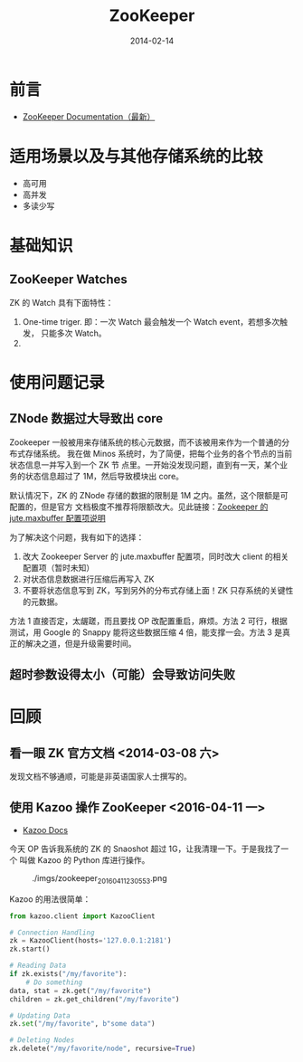 #+TITLE: ZooKeeper
#+DATE: 2014-02-14
#+KEYWORDS: Hadoop

* 前言
+ [[http://zookeeper.apache.org/doc/trunk/][ZooKeeper Documentation（最新）]]
* 适用场景以及与其他存储系统的比较
- 高可用
- 高并发
- 多读少写
* 基础知识
** ZooKeeper Watches
ZK 的 Watch 具有下面特性：
1. One-time triger. 即：一次 Watch 最会触发一个 Watch event，若想多次触发，
   只能多次 Watch。
2. 
 
* 使用问题记录
** ZNode 数据过大导致出 core
Zookeeper 一般被用来存储系统的核心元数据，而不该被用来作为一个普通的分布式存储系统。
我在做 Minos 系统时，为了简便，把每个业务的各个节点的当前状态信息一并写入到一个 ZK 节
点里。一开始没发现问题，直到有一天，某个业务的状态信息超过了 1M，然后导致模块出
core。

默认情况下，ZK 的 ZNode 存储的数据的限制是 1M 之内。虽然，这个限额是可配置的，但是官方
文档极度不推荐将限额改大。见此链接：[[http://zookeeper.apache.org/doc/r3.3.3/zookeeperAdmin.html#Unsafe%2BOptions][Zookeeper 的 jute.maxbuffer 配置项说明]]

为了解决这个问题，我有如下的选择：
1. 改大 Zookeeper Server 的 jute.maxbuffer 配置项，同时改大 client 的相关配置项（暂时未知）
2. 对状态信息数据进行压缩后再写入 ZK
3. 不要将状态信息写到 ZK，写到另外的分布式存储上面！ZK 只存系统的关键性的元数据。

方法 1 直接否定，太龌蹉，而且要找 OP 改配置重启，麻烦。方法 2 可行，根据测试，用 Google
的 Snappy 能将这些数据压缩 4 倍，能支撑一会。方法 3 是真正的解决之道，但是升级需要时间。

** 超时参数设得太小（可能）会导致访问失败

* 回顾
** 看一眼 ZK 官方文档 <2014-03-08 六>
发现文档不够通顺，可能是非英语国家人士撰写的。
** 使用 Kazoo 操作 ZooKeeper <2016-04-11 一>
- [[https://kazoo.readthedocs.org/en/latest/index.html][Kazoo Docs]]

今天 OP 告诉我系统的 ZK 的 Snaoshot 超过 1G，让我清理一下。于是我找了一个
叫做 Kazoo 的 Python 库进行操作。

#+CAPTION: ./imgs/zookeeper_20160411230553.png
[[./imgs/zookeeper_20160411230553.png]]

Kazoo 的用法很简单：
#+BEGIN_SRC python
from kazoo.client import KazooClient

# Connection Handling
zk = KazooClient(hosts='127.0.0.1:2181')
zk.start()

# Reading Data
if zk.exists("/my/favorite"):
    # Do something
data, stat = zk.get("/my/favorite")
children = zk.get_children("/my/favorite")

# Updating Data
zk.set("/my/favorite", b"some data")

# Deleting Nodes
zk.delete("/my/favorite/node", recursive=True)
#+END_SRC
